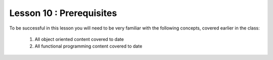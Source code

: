 =========================
Lesson 10 : Prerequisites
=========================

To be successful in this lesson you will need to be very familiar with the
following concepts, covered earlier in the class:

 #. All object oriented content covered to date
 #. All functional programming content covered to date
